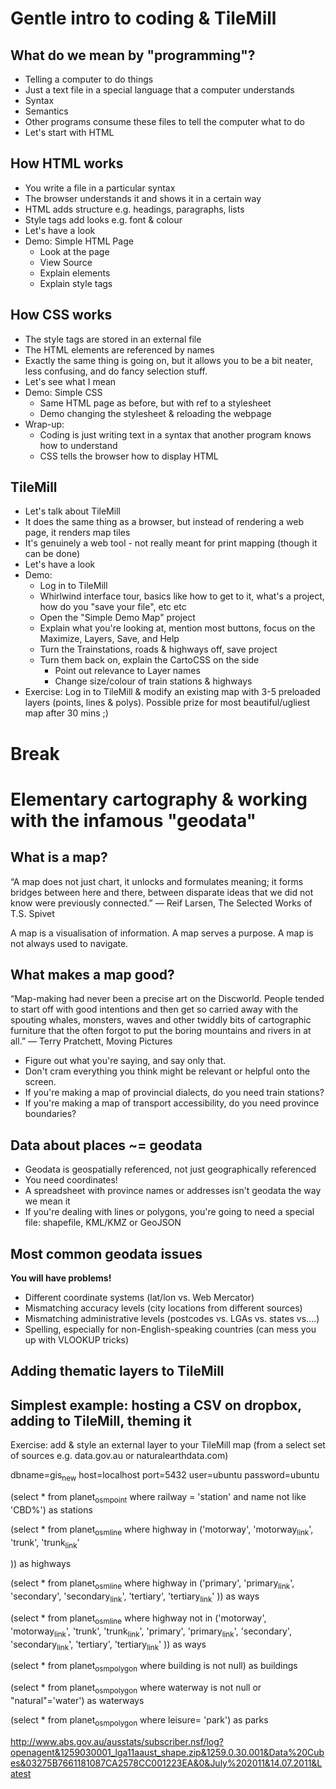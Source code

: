 * Gentle intro to coding & TileMill
** What do we mean by "programming"?
- Telling a computer to do things
- Just a text file in a special language that a computer understands
- Syntax
- Semantics
- Other programs consume these files to tell the computer what to do
- Let's start with HTML
** How HTML works
- You write a file in a particular syntax
- The browser understands it and shows it in a certain way
- HTML adds structure e.g. headings, paragraphs, lists
- Style tags add looks e.g. font & colour
- Let's have a look
- Demo: Simple HTML Page
  - Look at the page
  - View Source
  - Explain elements
  - Explain style tags
** How CSS works
- The style tags are stored in an external file
- The HTML elements are referenced by names
- Exactly the same thing is going on, but it allows you to be a bit neater, less confusing, and do fancy selection stuff.
- Let's see what I mean
- Demo: Simple CSS
  - Same HTML page as before, but with ref to a stylesheet
  - Demo changing the stylesheet & reloading the webpage
- Wrap-up:
  - Coding is just writing text in a syntax that another program knows how to understand
  - CSS tells the browser how to display HTML
** TileMill
- Let's talk about TileMill
- It does the same thing as a browser, but instead of rendering a web page, it renders map tiles
- It's genuinely a web tool - not really meant for print mapping (though it can be done)
- Let's have a look
- Demo:
  - Log in to TileMill
  - Whirlwind interface tour, basics like how to get to it, what's a project, how do you "save your file", etc etc
  - Open the "Simple Demo Map" project
  - Explain what you're looking at, mention most buttons, focus on the Maximize, Layers, Save, and Help
  - Turn the Trainstations, roads & highways off, save project
  - Turn them back on, explain the CartoCSS on the side
    - Point out relevance to Layer names
    - Change size/colour of train stations & highways
- Exercise: Log in to TileMill & modify an existing map with 3-5 preloaded layers (points, lines & polys). Possible prize for most beautiful/ugliest map after 30 mins ;)

* Break

* Elementary cartography & working with the infamous "geodata"
** What is a map?

“A map does not just chart, it unlocks and formulates meaning; it forms bridges between here and there, between disparate ideas that we did not know were previously connected.” 
― Reif Larsen, The Selected Works of T.S. Spivet

A map is a visualisation of information. A map serves a purpose. A map is not always used to navigate.

** What makes a map good?
“Map-making had never been a precise art on the Discworld. People tended to start off with good intentions and then get so carried away with the spouting whales, monsters, waves and other twiddly bits of cartographic furniture that the often forgot to put the boring mountains and rivers in at all.” 
― Terry Pratchett, Moving Pictures

- Figure out what you're saying, and say only that.
- Don't cram everything you think might be relevant or helpful onto the screen.
- If you're making a map of provincial dialects, do you need train stations?
- If you're making a map of transport accessibility, do you need province boundaries?
** Data about places ~= geodata
- Geodata is geospatially referenced, not just geographically referenced
- You need coordinates!
- A spreadsheet with province names or addresses isn't geodata the way we mean it
- If you're dealing with lines or polygons, you're going to need a special file: shapefile, KML/KMZ or GeoJSON
** Most common geodata issues
*You will have problems!*
- Different coordinate systems (lat/lon vs. Web Mercator)
- Mismatching accuracy levels (city locations from different sources)
- Mismatching administrative levels (postcodes vs. LGAs vs. states vs....)
- Spelling, especially for non-English-speaking countries (can mess you up with VLOOKUP tricks)
** Adding thematic layers to TileMill
** Simplest example: hosting a CSV on dropbox, adding to TileMill, theming it
Exercise: add & style an external layer to your TileMill map (from a select set of sources e.g. data.gov.au or naturalearthdata.com)


dbname=gis_new host=localhost port=5432 user=ubuntu password=ubuntu

(select * from planet_osm_point where railway = 'station' and name not like 'CBD%') as stations

(select * from planet_osm_line where highway in ('motorway',
'motorway_link',
'trunk',
'trunk_link'

)) as highways

(select * from planet_osm_line where highway in ('primary',
'primary_link',
'secondary',
'secondary_link',
'tertiary',
'tertiary_link'
)) as ways

(select * from planet_osm_line where highway not in ('motorway',
'motorway_link',
'trunk',
'trunk_link',
'primary',
'primary_link',
'secondary',
'secondary_link',
'tertiary',
'tertiary_link'
)) as ways

(select * from planet_osm_polygon where building is not null) as buildings

(select * from planet_osm_polygon where waterway is not null or "natural"='water') as waterways

(select * from planet_osm_polygon where leisure= 'park') as parks

http://www.abs.gov.au/ausstats/subscriber.nsf/log?openagent&1259030001_lga11aaust_shape.zip&1259.0.30.001&Data%20Cubes&03275B7661181087CA2578CC001223EA&0&July%202011&14.07.2011&Latest

